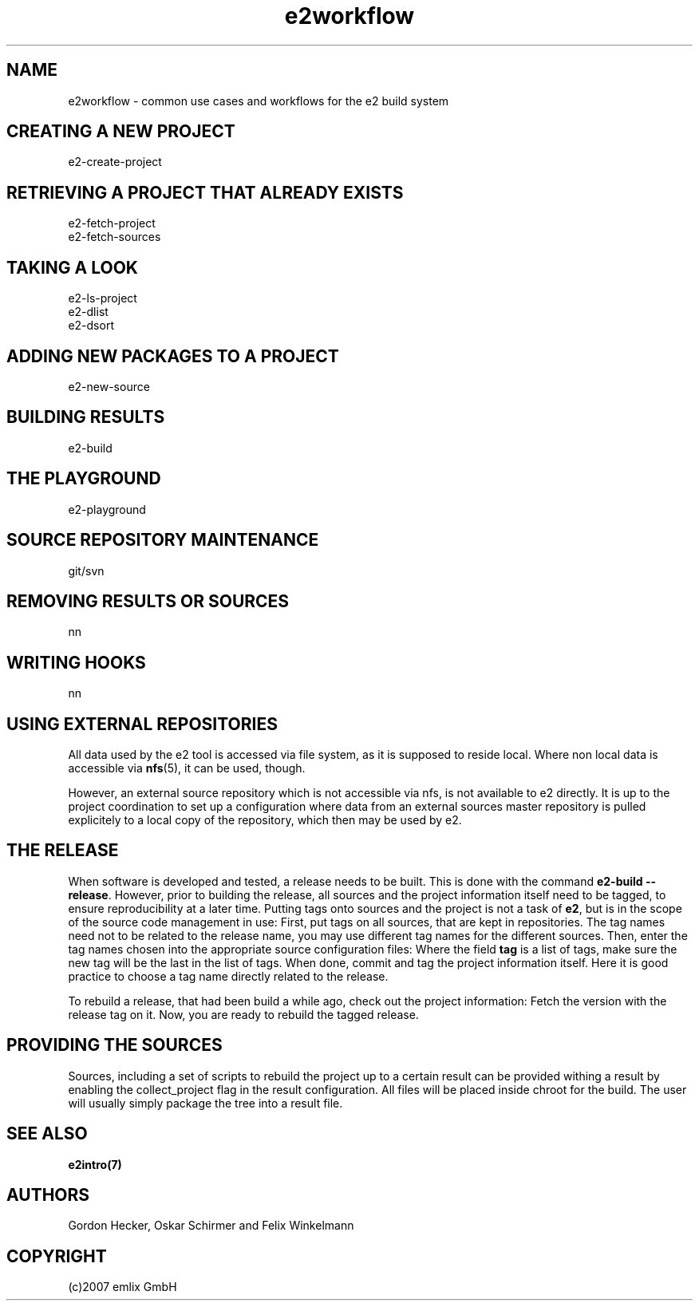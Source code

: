 .\" Man page for e2workflow
.\"
.\" (c)2007 emlix GmbH
.\"
.TH e2workflow 7 "Aug 2, 2007" "0.1"

.SH NAME
e2workflow \- common use cases and workflows for the e2 build system

.SH "CREATING A NEW PROJECT"
e2-create-project

.SH "RETRIEVING A PROJECT THAT ALREADY EXISTS"
e2-fetch-project
.br
e2-fetch-sources

.SH "TAKING A LOOK"
e2-ls-project
.br
e2-dlist
.br
e2-dsort

.SH "ADDING NEW PACKAGES TO A PROJECT"
e2-new-source

.SH "BUILDING RESULTS"
e2-build

.SH "THE PLAYGROUND"
e2-playground

.SH "SOURCE REPOSITORY MAINTENANCE"
git/svn

.SH "REMOVING RESULTS OR SOURCES"
nn

.SH "WRITING HOOKS"
nn

.SH "USING EXTERNAL REPOSITORIES"
All data used by the e2 tool is accessed via file system,
as it is supposed to reside local.
Where non local data is accessible via \fBnfs\fR(5), it
can be used, though.

However, an external source repository which is not accessible
via nfs, is not available to e2 directly.
It is up to the project coordination to set up a configuration
where data from an external sources master repository
is pulled explicitely to a local
copy of the repository, which then may be used by e2.

.SH "THE RELEASE"
When software is developed and tested, a release needs to be built.
This is done with the command \fBe2-build --release\fR.
However, prior to building the release, all sources and the project
information itself need to be tagged, to ensure reproducibility
at a later time. Putting tags onto sources and the project is not
a task of \fBe2\fR, but is in the scope of the source code management
in use: First, put tags on all sources, that are kept in repositories.
The tag names need not to be related to the release name, you may use
different tag names for the different sources. Then, enter the tag names
chosen into the appropriate source configuration files: Where the field
\fBtag\fR is a list of tags, make sure the new tag will be the last in
the list of tags. When done, commit and tag the project information
itself. Here it is good practice to choose a tag name directly
related to the release.

To rebuild a release, that had been build a while ago, check out
the project information: Fetch the version with the release tag on it.
Now, you are ready to rebuild the tagged release.

.SH "PROVIDING THE SOURCES"
Sources, including a set of scripts to rebuild the project up to a certain
result can be provided withing a result by enabling the collect_project
flag in the result configuration.
All files will be placed inside chroot for the build. The user will usually
simply package the tree into a result file.

.SH "SEE ALSO"
.BR e2intro(7)

.SH AUTHORS
Gordon Hecker, Oskar Schirmer and Felix Winkelmann

.SH COPYRIGHT
(c)2007 emlix GmbH
